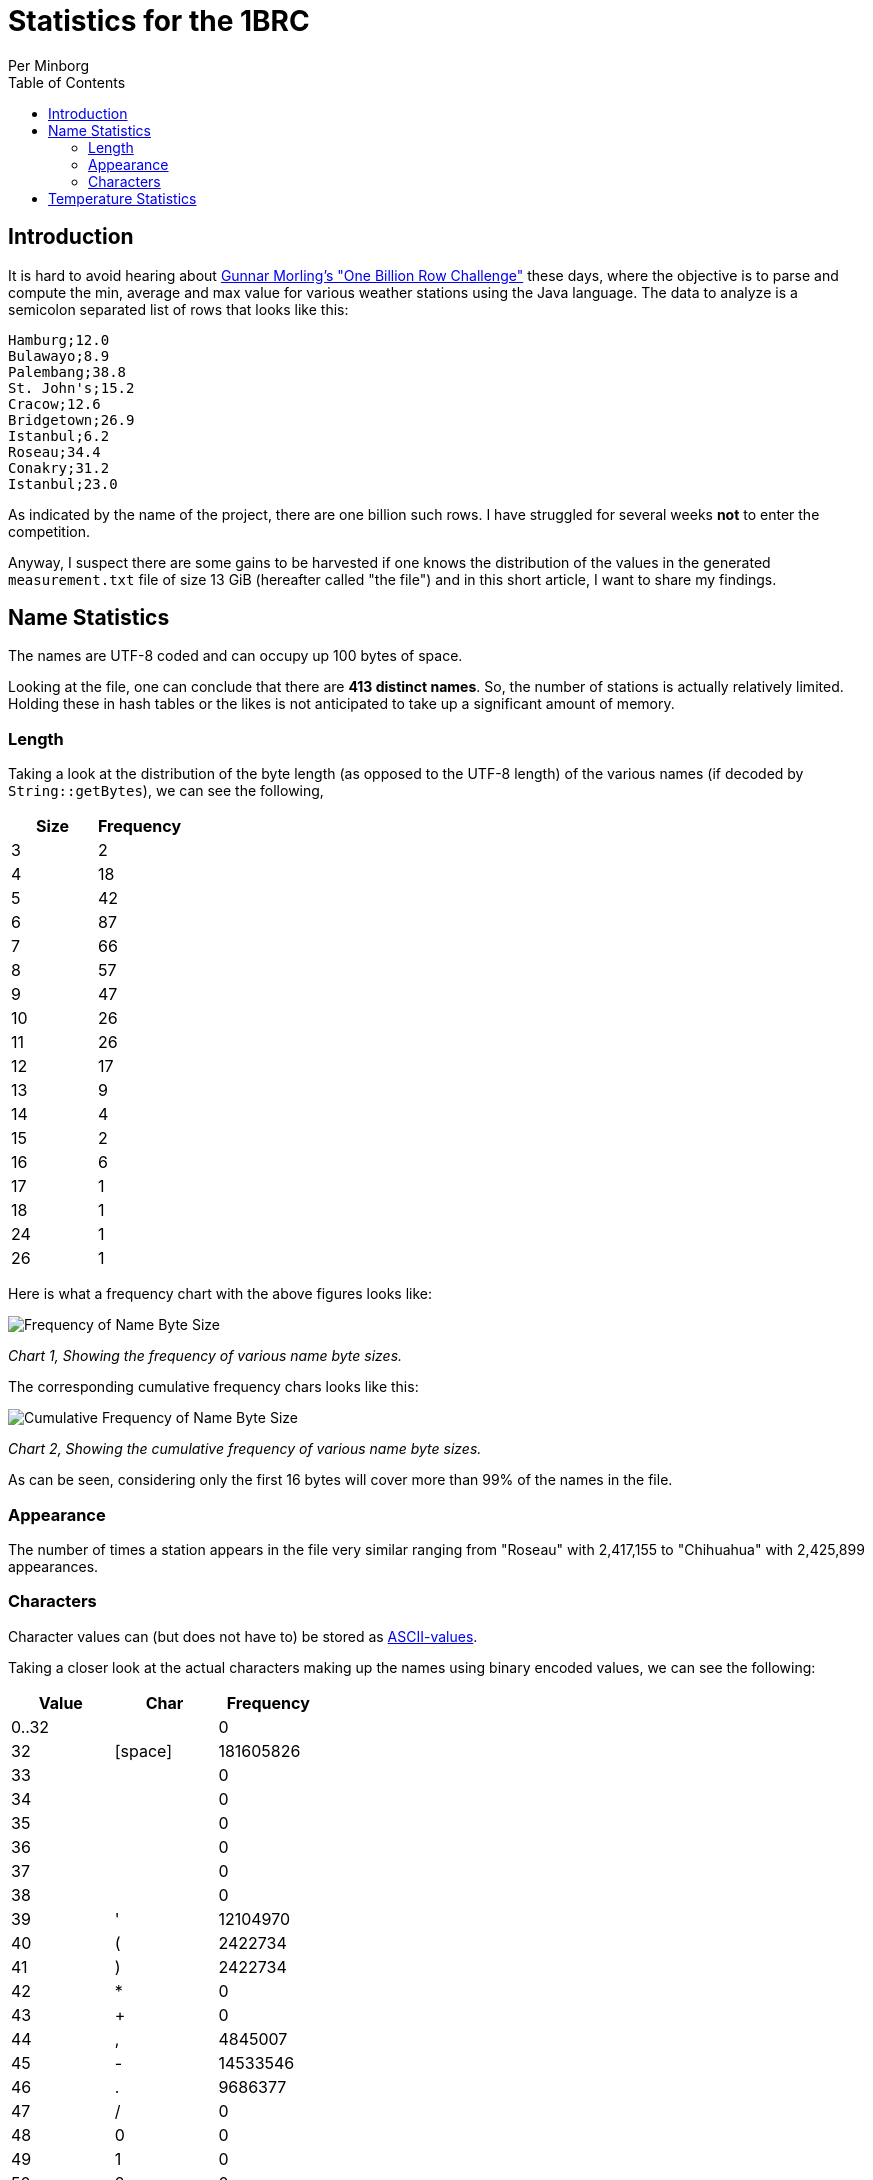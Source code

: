 = Statistics for the 1BRC
Per Minborg
:toc:
:homepage: http://minborgsjavapot.blogspot.com/

== Introduction
It is hard to avoid hearing about link:https://github.com/gunnarmorling/1brc[Gunnar Morling's "One Billion Row Challenge"] these days, where the objective is to parse and compute the min, average and max value for various weather stations using the Java language. The data to analyze is a semicolon separated list of rows that looks like this:

[source]
----
Hamburg;12.0
Bulawayo;8.9
Palembang;38.8
St. John's;15.2
Cracow;12.6
Bridgetown;26.9
Istanbul;6.2
Roseau;34.4
Conakry;31.2
Istanbul;23.0
----

As indicated by the name of the project, there are one billion such rows. I have struggled for several weeks *not* to enter the competition.

Anyway, I suspect there are some gains to be harvested if one knows the distribution of the values in the generated `measurement.txt` file of size 13 GiB (hereafter called "the file") and in this short article, I want to share my findings.

== Name Statistics

The names are UTF-8 coded and can occupy up 100 bytes of space.

Looking at the file, one can conclude that there are *413 distinct names*. So, the number of stations is actually relatively limited. Holding these in hash tables or the likes is not anticipated to take up a significant amount of memory.

=== Length

Taking a look at the distribution of the byte length (as opposed to the UTF-8 length) of the various names (if decoded by `String::getBytes`), we can see the following,

[cols="1,1"]
|===
|Size|Frequency

|3 |2
|4| 18
|5| 42
|6| 87
|7| 66
|8| 57
|9| 47
|10| 26
|11| 26
|12| 17
|13| 9
|14| 4
|15| 2
|16| 6
|17| 1
|18| 1
|24| 1
|26| 1
|===

Here is what a frequency chart with the above figures looks like:

image:FrequencyName.png[Frequency of Name Byte Size]

_Chart 1, Showing the frequency of various name byte sizes._

The corresponding cumulative frequency chars looks like this:

image:CumulativeFrequencyName.png[Cumulative Frequency of Name Byte Size]

_Chart 2, Showing the cumulative frequency of various name byte sizes._

As can be seen, considering only the first 16 bytes will cover more than 99% of the names in the file.

=== Appearance

The number of times a station appears in the file very similar ranging from "Roseau" with 2,417,155 to "Chihuahua" with 2,425,899 appearances.

=== Characters

Character values can (but does not have to) be stored as
link:https://www.asciitable.com/[ASCII-values].

Taking a closer look at the actual characters making up the names using binary encoded values, we can see the following:

[cols="1,1,1"]
|===
|Value|Char|Frequency

|0..32||0
|32|[space]| 181605826
|33|| 0
|34|| 0
|35|| 0
|36|| 0
|37|| 0
|38|| 0
|39|'| 12104970
|40|(| 2422734
|41|)| 2422734
|42|*| 0
|43|+| 0
|44|,| 4845007
|45|-| 14533546
|46|.| 9686377
|47|/| 0
|48|0| 0
|49|1| 0
|50|2| 0
|51|3| 0
|52|4| 0
|53|5| 0
|54|6| 0
|55|7| 0
|56|8| 0
|57|9| 0
|58|| 0
|59|| 0
|60|| 0
|61|| 0
|62|| 0
|63|| 0
|64|| 0
|65|A| 82,312,102
|66|B| 99,268,251
|67|C| 94,430,447
|68|D| 70,215,892
|69|E| 14,526,993
|70|F| 16,957,547
|71|G| 33,899,137
|72|H| 50,855,379
|73|I| 12,102,959
|74|J| 26,634,842
|75|K| 53,262,607
|76|L| 72,646,247
|77|M| 99,292,126
|78|N| 55,695,661
|79|O| 31,475,791
|80|P| 79,892,902
|81|Q| 0
|82|R| 29,051,519
|83|S| 99,282,847
|84|T| 72,636,263
|85|U| 4,842,032
|86|V| 33,897,984
|87|W| 21,796,354
|88|X| 2,421,477
|89|Y| 19,373,396
|90|Z| 7,262,683
|91|[| 0
|92|[back slash]| 0
|93|]| 0
|94|^| 0
|95|_| 0
|96|`| 0
|97|a| 1,125,887,562
|98|b| 147,711,179
|99|c| 106,528,787
|100|d| 130,753,955
|101|e| 438,247,893
|102|f| 16,946,953
|103|g| 191,298,907
|104|h| 200,950,920
|105|i| 547,230,962
|106|j| 38,740,836
|107|k| 157,372,493
|108|l| 314,764,906
|109|m| 154,957,248
|110|n| 559,330,103
|111|o| 535,145,324
|112|p| 77,480,229
|113|q| 12,101,467
|114|r| 411,634,242
|115|s| 336,573,182
|116|t| 317,179,382
|117|u| 334,155,534
|118|v| 72,645,180
|119|w| 43,579,677
|120|x| 19,362,397
|121|y| 92,009,532
|122|z| 43,584,786
|123|{| 0
|124|[bar]| 0
|125|}| 0
|126|~| 0
|127|[del]| 0
|128|| 0
|129|| 0
|130|| 4842294
|131|| 2422260
|132..152|| 0
|153|| 2422260
|154|| 0
|155|| 0
|156|| 2420126
|157|| 0
|158|| 0
|159|| 0
|160|| 0
|161|| 0
|162|| 0
|163|| 0
|164|| 0
|165|| 0
|166|| 0
|167|| 0
|168|| 4843781
|169|| 29054839
|170|| 0
|171|| 0
|172|| 0
|173|| 2422053
|174|| 0
|175|| 0
|176|| 2421256
|177|| 0
|178|| 0
|179|| 0
|180|| 0
|181|| 0
|182|| 0
|183|| 0
|184|| 2421983
|185|| 0
|186|| 0
|187|| 0
|188|| 4840135
|189|| 0
|190|| 0
|191|| 0
|192|| 0
|193|| 0
|194|| 0
|195|| 46002917
|196|| 4843516
|197|| 4842294
|198|| 0
|199|| 0
|200|| 2422260
|201...256||0

|===

Just considering characters a..z and not considering casing, we get the following table:

[cols="1,1"]
|===
|Char|Frequency

|a|	1,208,199,664
|b|	246,979,430
|c|	200,959,234
|d|	200,969,847
|e|	452,774,886
|f|	33,904,500
|g|	225,198,044
|h|	251,806,299
|i|	559,333,921
|j|	65,375,678
|k|	210,635,100
|l|	387,411,153
|m|	254,249,374
|n|	615,025,764
|o|	566,621,115
|p|	157,373,131
|q|	12,101,467
|r|	440,685,761
|s|	435,856,029
|t|	389,815,645
|u|	338,997,566
|v|	106,543,164
|w|	65,376,031
|x|	21,783,874
|y|	111,382,928
|z|	50,847,469
|===

Here is what a frequency chart with the above figures looks like:

image:CharacterFrequency.png[Character Frequency]

_Chart 3, shows a character frequency table._


== Temperature Statistics

The temperatures appear in the interval [-67.3, 84.9] and have the following distribution:

image:Temperatures.png[Temperarure Distribution]

_Chart 4, shows the temperature distribution._

I hope this can spark some ideas in the community. Good luck with your challenge entry!


link:../../LICENSE[Copyright (c) 2023, Oracle and/or its affiliates.]